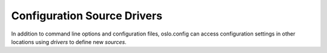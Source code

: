 ==============================
 Configuration Source Drivers
==============================

In addition to command line options and configuration files,
oslo.config can access configuration settings in other locations using
*drivers* to define new *sources*.

.. list-plugins:: oslo.config.driver
   :detailed:
